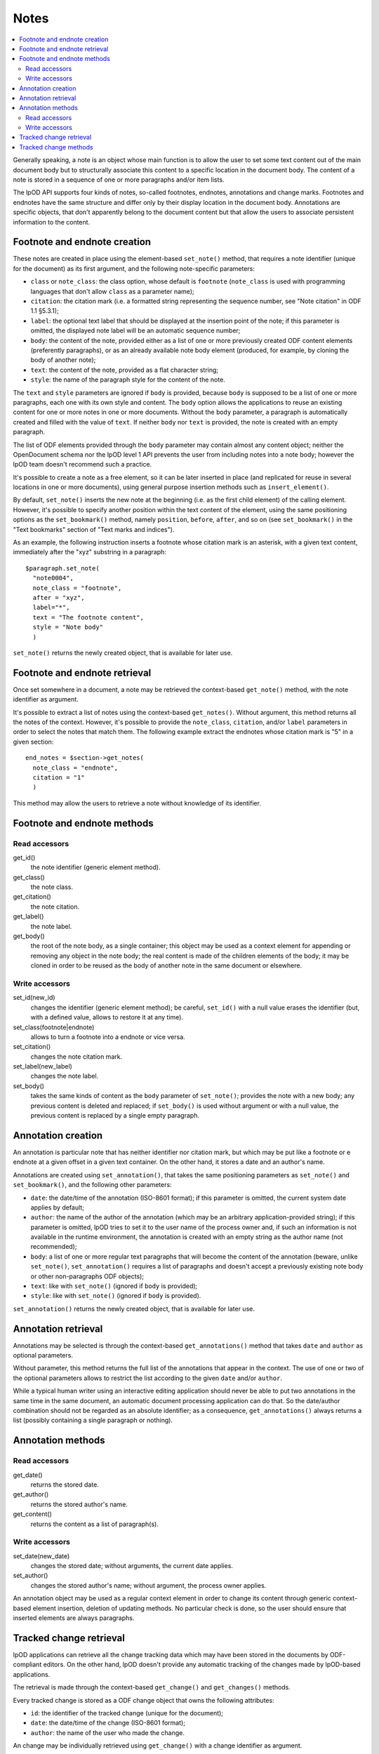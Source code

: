 .. Copyright (c) 2009 Ars Aperta, Itaapy, Pierlis, Talend.

   Authors: Hervé Cauwelier <herve@itaapy.com>
            Jean-Marie Gouarné <jean-marie.gouarne@arsaperta.com>
            Luis Belmar-Letelier <luis@itaapy.com>

   This file is part of Lpod (see: http://lpod-project.org).
   Lpod is free software; you can redistribute it and/or modify it under
   the terms of either:

   a) the GNU General Public License as published by the Free Software
      Foundation, either version 3 of the License, or (at your option)
      any later version.
      Lpod is distributed in the hope that it will be useful,
      but WITHOUT ANY WARRANTY; without even the implied warranty of
      MERCHANTABILITY or FITNESS FOR A PARTICULAR PURPOSE.  See the
      GNU General Public License for more details.
      You should have received a copy of the GNU General Public License
      along with Lpod.  If not, see <http://www.gnu.org/licenses/>.

   b) the Apache License, Version 2.0 (the "License");
      you may not use this file except in compliance with the License.
      You may obtain a copy of the License at
      http://www.apache.org/licenses/LICENSE-2.0


Notes
=========

.. contents::
   :local:

Generally speaking, a note is an object whose main function is to allow the user
to set some text content out of the main document body but to structurally
associate this content to a specific location in the document body. The content
of a note is stored in a sequence of one or more paragraphs and/or item lists.

The lpOD API supports four kinds of notes, so-called footnotes, endnotes,
annotations and change marks. Footnotes and endnotes have the same structure
and differ only by their display location in the document body. Annotations are
specific objects, that don't apparently belong to the document content but that
allow the users to associate persistent information to the content.

Footnote and endnote creation
-----------------------------

These notes are created in place using the element-based ``set_note()`` method,
that requires a note identifier (unique for the document) as its first argument,
and the following note-specific parameters:

- ``class`` or ``note_class``: the class option, whose default is ``footnote``
  (``note_class`` is used with programming languages that don't allow ``class``
  as a parameter name);
- ``citation``: the citation mark (i.e. a formatted string representing the
  sequence number, see "Note citation" in ODF 1.1 §5.3.1);
- ``label``: the optional text label that should be displayed at the insertion
  point of the note; if this parameter is omitted, the displayed note label will
  be an automatic sequence number;
- ``body``: the content of the note, provided either as a list of one or more
  previously created ODF content elements (preferently paragraphs), or as an
  already available note body element (produced, for example, by cloning the
  body of another note);
- ``text``: the content of the note, provided as a flat character string;
- ``style``: the name of the paragraph style for the content of the note.

The ``text`` and ``style`` parameters are ignored if ``body`` is provided,
because ``body`` is supposed to be a list of one or more paragraphs, each one
with its own style and content. The ``body`` option allows the applications to
reuse an existing content for one or more notes in one or more documents.
Without the ``body`` parameter, a paragraph is automatically created and filled
with the value of ``text``. If neither ``body`` nor ``text`` is provided, the
note is created with an empty paragraph.

The list of ODF elements provided through the ``body`` parameter may contain
almost any content object; neither the OpenDocument schema nor the lpOD level 1
API prevents the user from including notes into a note body; however the lpOD
team doesn't recommend such a practice.

It's possible to create a note as a free element, so it can be later inserted
in place (and replicated for reuse in several locations in one or more
documents), using general purpose insertion methods such as
``insert_element()``.

By default, ``set_note()`` inserts the new note at the beginning (i.e. as the
first child element) of the calling element. However, it's possible to specify
another position within the text content of the element, using the same
positioning options as the ``set_bookmark()`` method, namely ``position``,
``before``, ``after``, and so on (see ``set_bookmark()`` in the "Text bookmarks"
section of "Text marks and indices").

As an example, the following instruction inserts a footnote whose citation mark
is an asterisk, with a given text content, immediately after the "xyz" substring
in a paragraph::

  $paragraph.set_note(
    "note0004",
    note_class = "footnote",
    after = "xyz",
    label="*",
    text = "The footnote content",
    style = "Note body"
    )
    
``set_note()`` returns the newly created object, that is available for later
use.

Footnote and endnote retrieval
------------------------------

Once set somewhere in a document, a note may be retrieved the context-based
``get_note()`` method, with the note identifier as argument.

It's possible to extract a list of notes using the context-based
``get_notes()``. Without argument, this method returns all the notes of the
context. However, it's possible to provide the ``note_class``, ``citation``,
and/or ``label`` parameters in order to select the notes that match them. The
following example extract the endnotes whose citation mark is "5" in a given
section::

  end_notes = $section->get_notes(
    note_class = "endnote",
    citation = "1"
    )

This method may allow the users to retrieve a note without knowledge of its
identifier.

Footnote and endnote methods
-----------------------------

Read accessors
~~~~~~~~~~~~~~

get_id()
    the note identifier (generic element method).

get_class()
    the note class.

get_citation()
    the note citation.

get_label()
    the note label.

get_body()
    the root of the note body, as a single container; this object may be used
    as a context element for appending or removing any object in the note body;
    the real content is made of the children elements of the body; it may be
    cloned in order to be reused as the body of another note in the same
    document or elsewhere.

Write accessors
~~~~~~~~~~~~~~~

set_id(new_id)
    changes the identifier (generic element method); be careful, ``set_id()``
    with a null value erases the identifier (but, with a defined value, allows
    to restore it at any time).

set_class(footnote|endnote)
    allows to turn a footnote into a endnote or vice versa.

set_citation()
    changes the note citation mark.

set_label(new_label)
    changes the note label.

set_body()
    takes the same kinds of content as the ``body`` parameter of ``set_note()``;
    provides the note with a new body; any previous content is deleted and
    replaced; if ``set_body()`` is used without argument or with a null value,
    the previous content is replaced by a single empty paragraph.


Annotation creation
-------------------

An annotation is particular note that has neither identifier nor citation
mark, but which may be put like a footnote or e endnote at a given offset in a
given text container. On the other hand, it stores a date and an author's name.

Annotations are created using ``set_annotation()``, that takes the same
positioning parameters as ``set_note()`` and ``set_bookmark()``, and the
following other parameters:

- ``date``: the date/time of the annotation (ISO-8601 format); if this
  parameter is omitted, the current system date applies by default;

- ``author``: the name of the author of the annotation (which may be an
  arbitrary application-provided string); if this parameter is omitted, lpOD
  tries to set it to the user name of the process owner and, if such an
  information is not available in the runtime environment, the annotation
  is created with an empty string as the author name (not recommended);

- ``body``: a list of one or more regular text paragraphs that will become the
  content of the annotation (beware, unlike ``set_note()``, ``set_annotation()``
  requires a list of paragraphs and doesn't accept a previously existing note
  body or other non-paragraphs ODF objects);

- ``text``: like with ``set_note()`` (ignored if ``body`` is provided);

- ``style``: like with ``set_note()`` (ignored if ``body`` is provided).

``set_annotation()`` returns the newly created object, that is available for
later use.


Annotation retrieval
--------------------

Annotations may be selected is through the context-based ``get_annotations()``
method that takes ``date`` and ``author`` as optional parameters.

Without parameter, this method returns the full list of the annotations that
appear in the context. The use of one or two of the optional parameters allows
to restrict the list according to the given ``date`` and/or ``author``.

While a typical human writer using an interactive editing application should
never be able to put two annotations in the same time in the same document,
an automatic document processing application can do that. So the date/author
combination should not be regarded as an absolute identifier; as a
consequence, ``get_annotations()`` always returns a list (possibly containing
a single paragraph or nothing).

Annotation methods
------------------

Read accessors
~~~~~~~~~~~~~~

get_date()
    returns the stored date.

get_author()
    returns the stored author's name.

get_content()
    returns the content as a list of paragraph(s).

Write accessors
~~~~~~~~~~~~~~~

set_date(new_date)
    changes the stored date; without arguments, the current date applies.

set_author()
    changes the stored author's name; without argument, the process owner
    applies.

An annotation object may be used as a regular context element in order to
change its content through generic context-based element insertion, deletion of
updating methods. No particular check is done, so the user should ensure that
inserted elements are always paragraphs.


Tracked change retrieval
------------------------

lpOD applications can retrieve all the change tracking data which may have been
stored in the documents by ODF-compliant editors. On the other hand, lpOD
doesn't provide any automatic tracking of the changes made by lpOD-based
applications.

The retrieval is made through the context-based ``get_change()`` and
``get_changes()`` methods.

Every tracked change is stored as a ODF change object that owns the following
attributes:

- ``id``: the identifier of the tracked change (unique for the document);
- ``date``: the date/time of the change (ISO-8601 format);
- ``author``: the name of the user who made the change.

An change may be individually retrieved using ``get_change()`` with a change
identifier as argument.

The ``get_changes()`` method, without argument, returns the full list of
tracked changes. The list may be filtered using the ``date`` and/or ``author``
optional parameters.

In the ODF data structure, any tracked change object is stored at the document
level. The lpOD API provides ``get_change()`` and ``get_changes()`` as context
methods, allowing the applications to restrict the search to a particular
container. If the calling object is a restricted context instead of the
document, the returned elements (if any) are either deletion tracked changes, or
insertion tracked changes that begin and/or end in the context. An insertion
tracked change can't be retrieved from a context that is fully included in the
inserted region. 

Tracked change methods
----------------------

Each individual tracked change object, previously selected, own the following
methods:

delete()
    deletes the tracked change, i.e. removes any persistent information about
    the tracked change object from the document.

get_id()
    returns the identifier.

get_date()
    returns the date.

get_author()
    returns the author's name.
  
get_type()
    returns the type of change, that is either ``insertion`` or ``deletion``.

get_deleted_content()
    returns the content of the deleted content as a list of ODF elements, if
    the change type is ``deletion`` (and returns a null value otherwise).

get_change_mark()
    returns the position mark of the change; if the change type is ``deletion``,
    this object is located at the place of the deleted content; if the change
    type is ``insertion``, it's located at the beginning of the inserted
    content.

get_insertion_marks()
    if the change type is ``insertion``, returns a pair of position mark
    elements, respectively located at the beginning and at the end of the
    inserted content (this pair of elements may be used in a similar way as
    the start and end elements of a range bookmark, in order to determine the
    limits of the inserted content); it returns nothing if the change type is
    ``deletion``.




